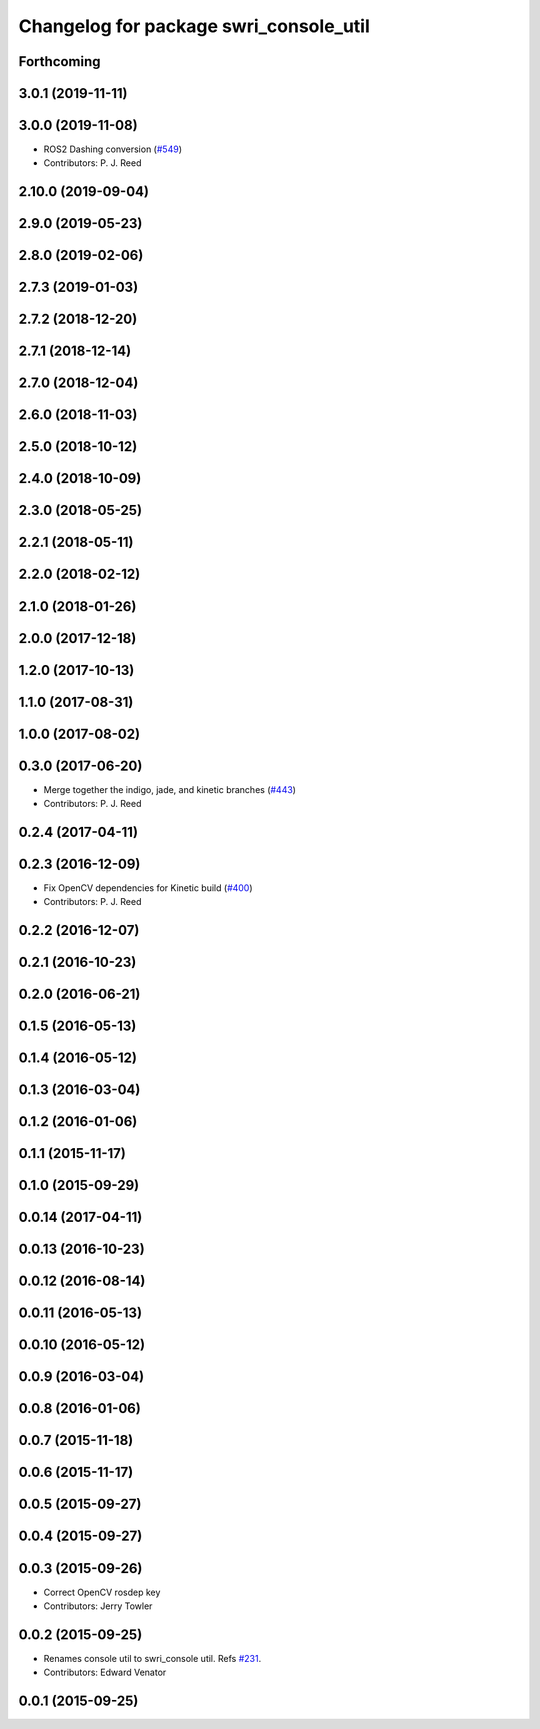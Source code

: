 ^^^^^^^^^^^^^^^^^^^^^^^^^^^^^^^^^^^^^^^
Changelog for package swri_console_util
^^^^^^^^^^^^^^^^^^^^^^^^^^^^^^^^^^^^^^^

Forthcoming
-----------

3.0.1 (2019-11-11)
------------------

3.0.0 (2019-11-08)
------------------
* ROS2 Dashing conversion (`#549 <https://github.com/pjreed/marti_common/issues/549>`_)
* Contributors: P. J. Reed

2.10.0 (2019-09-04)
-------------------

2.9.0 (2019-05-23)
------------------

2.8.0 (2019-02-06)
------------------

2.7.3 (2019-01-03)
------------------

2.7.2 (2018-12-20)
------------------

2.7.1 (2018-12-14)
------------------

2.7.0 (2018-12-04)
------------------

2.6.0 (2018-11-03)
------------------

2.5.0 (2018-10-12)
------------------

2.4.0 (2018-10-09)
------------------

2.3.0 (2018-05-25)
------------------

2.2.1 (2018-05-11)
------------------

2.2.0 (2018-02-12)
------------------

2.1.0 (2018-01-26)
------------------

2.0.0 (2017-12-18)
------------------

1.2.0 (2017-10-13)
------------------

1.1.0 (2017-08-31)
------------------

1.0.0 (2017-08-02)
------------------

0.3.0 (2017-06-20)
------------------
* Merge together the indigo, jade, and kinetic branches (`#443 <https://github.com/pjreed/marti_common/issues/443>`_)
* Contributors: P. J. Reed

0.2.4 (2017-04-11)
------------------

0.2.3 (2016-12-09)
------------------
* Fix OpenCV dependencies for Kinetic build (`#400 <https://github.com/swri-robotics/marti_common/issues/400>`_)
* Contributors: P. J. Reed

0.2.2 (2016-12-07)
------------------

0.2.1 (2016-10-23)
------------------

0.2.0 (2016-06-21)
------------------

0.1.5 (2016-05-13)
------------------

0.1.4 (2016-05-12)
------------------

0.1.3 (2016-03-04)
------------------

0.1.2 (2016-01-06)
------------------

0.1.1 (2015-11-17)
------------------

0.1.0 (2015-09-29)
------------------

0.0.14 (2017-04-11)
-------------------

0.0.13 (2016-10-23)
-------------------

0.0.12 (2016-08-14)
-------------------

0.0.11 (2016-05-13)
-------------------

0.0.10 (2016-05-12)
-------------------

0.0.9 (2016-03-04)
------------------

0.0.8 (2016-01-06)
------------------

0.0.7 (2015-11-18)
------------------

0.0.6 (2015-11-17)
------------------

0.0.5 (2015-09-27)
------------------

0.0.4 (2015-09-27)
------------------

0.0.3 (2015-09-26)
------------------
* Correct OpenCV rosdep key
* Contributors: Jerry Towler

0.0.2 (2015-09-25)
------------------
* Renames console util to swri_console util. Refs `#231 <https://github.com/swri-robotics/marti_common/issues/231>`_.
* Contributors: Edward Venator

0.0.1 (2015-09-25)
------------------
